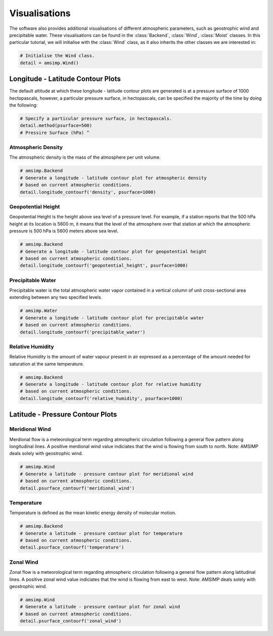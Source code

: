 ==============
Visualisations
==============

The software also provides additional visualisations of different
atmospheric parameters, such as geostrophic wind and precipitable
water. These visualisations can be found in the :class:`Backend`,
:class:`Wind`, :class:`Moist` classes. In this particular tutorial,
we will initialise with the :class:`Wind` class, as it also
inherits the other classes we are interested in:

.. code-block:: python

    # Initialise the Wind class.
    detail = amsimp.Wind()

Longitude - Latitude Contour Plots
----------------------------------

The default altitude at which these longitude - latitude contour plots
are generated is at a pressure surface of 1000 hectopascals, however,
a particular pressure surface, in hectopascals, can be specified the
majority of the time by doing the following:

.. code-block:: python

    # Specify a particular pressure surface, in hectopascals.
    detail.method(psurface=500)
    # Pressire Surface (hPa) ^ 

Atmospheric Density
^^^^^^^^^^^^^^^^^^^

The atmospheric density is the mass of the atmosphere per unit
volume.

.. code-block:: python

    # amsimp.Backend
    # Generate a longitude - latitude contour plot for atmospheric density
    # based on current atmospheric conditions.
    detail.longitude_contourf('density', psurface=1000)

.. image:: https://github.com/amsimp/papers/raw/master/scifest-online/project-book/Graphs/contour_plots/density.png
  :width: 90%
  :align: center

Geopotential Height
^^^^^^^^^^^^^^^^^^^

Geopotential Height is the height above sea level of a pressure level.
For example, if a station reports that the 500 hPa height at its
location is 5600 m, it means that the level of the atmosphere over
that station at which the atmospheric pressure is 500 hPa is 5600
meters above sea level.

.. code-block:: python

    # amsimp.Backend
    # Generate a longitude - latitude contour plot for geopotential height
    # based on current atmospheric conditions.
    detail.longitude_contourf('geopotential_height', psurface=1000)

.. image:: https://github.com/amsimp/papers/raw/master/scifest-online/project-book/Graphs/contour_plots/height.png
  :width: 90%
  :align: center

Precipitable Water
^^^^^^^^^^^^^^^^^^

Precipitable water is the total atmospheric water vapor contained in a
vertical column of unit cross-sectional area extending between any two
specified levels.

.. code-block:: python

    # amsimp.Water
    # Generate a longitude - latitude contour plot for precipitable water
    # based on current atmospheric conditions.
    detail.longitude_contourf('precipitable_water')

.. image:: https://github.com/amsimp/papers/raw/master/scifest-online/project-book/Graphs/contour_plots/precipitable_water.png
  :width: 90%
  :align: center

Relative Humidity
^^^^^^^^^^^^^^^^^

Relative Humidity is the amount of water vapour present in air expressed
as a percentage of the amount needed for saturation at the same temperature.

.. code-block:: python

    # amsimp.Backend
    # Generate a longitude - latitude contour plot for relative humidity
    # based on current atmospheric conditions.
    detail.longitude_contourf('relative_humidity', psurface=1000)

.. image:: https://github.com/amsimp/papers/raw/master/scifest-online/project-book/Graphs/contour_plots/humidity.png
  :width: 90%
  :align: center

Latitude - Pressure Contour Plots
---------------------------------

Meridional Wind
^^^^^^^^^^^^^^^

Merdional flow is a meteorological term regarding atmospheric circulation
following a general flow pattern along longitudinal lines. A positive
merdional wind value indiciates that the wind is flowing from south to north.
Note: AMSIMP deals solely with geostrophic wind.

.. code-block:: python

    # amsimp.Wind
    # Generate a latitude - pressure contour plot for meridional wind
    # based on current atmospheric conditions.
    detail.psurface_contourf('meridional_wind')

.. image:: https://github.com/amsimp/papers/raw/master/scifest-online/project-book/Graphs/contour_plots/meridional_wind.png
  :width: 90%
  :align: center

Temperature
^^^^^^^^^^^

Temperature is defined as the mean kinetic energy density of molecular
motion.

.. code-block:: python

    # amsimp.Backend
    # Generate a latitude - pressure contour plot for temperature
    # based on current atmospheric conditions.
    detail.psurface_contourf('temperature')

.. image:: https://github.com/amsimp/papers/raw/master/scifest-online/project-book/Graphs/contour_plots/temp.png
  :width: 90%
  :align: center

Zonal Wind
^^^^^^^^^^

Zonal flow is a meteorological term regarding atmospheric circulation following
a general flow pattern along latitudinal lines. A positive zonal wind value
indiciates that the wind is flowing from east to west. Note: AMSIMP deals
solely with geostrophic wind.

.. code-block:: python

    # amsimp.Wind
    # Generate a latitude - pressure contour plot for zonal wind
    # based on current atmospheric conditions.
    detail.psurface_contourf('zonal_wind')

.. image:: https://github.com/amsimp/papers/raw/master/scifest-online/project-book/Graphs/contour_plots/zonal_wind.png
  :width: 90%
  :align: center
